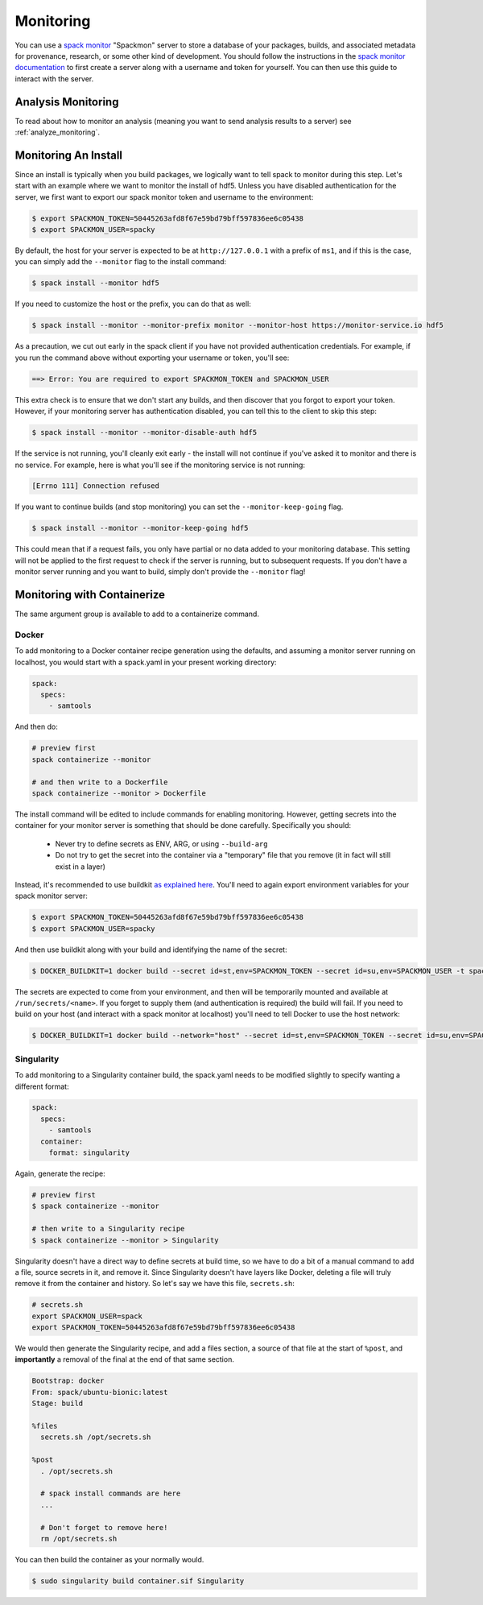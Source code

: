 .. Copyright 2013-2021 Lawrence Livermore National Security, LLC and other
   Spack Project Developers. See the top-level COPYRIGHT file for details.

   SPDX-License-Identifier: (Apache-2.0 OR MIT)

.. _monitoring:

==========
Monitoring
==========

You can use a `spack monitor <https://github.com/spack/spack-monitor>`_ "Spackmon"
server to store a database of your packages, builds, and associated metadata 
for provenance, research, or some other kind of development. You should
follow the instructions in the `spack monitor documentation <https://spack-monitor.readthedocs.org>`_
to first create a server along with a username and token for yourself.
You can then use this guide to interact with the server.

-------------------
Analysis Monitoring
-------------------

To read about how to monitor an analysis (meaning you want to send analysis results
to a server) see :ref:`analyze_monitoring`.

---------------------
Monitoring An Install
---------------------

Since an install is typically when you build packages, we logically want
to tell spack to monitor during this step. Let's start with an example
where we want to monitor the install of hdf5. Unless you have disabled authentication
for the server, we first want to export our spack monitor token and username to the environment:

.. code-block:: console
 
    $ export SPACKMON_TOKEN=50445263afd8f67e59bd79bff597836ee6c05438
    $ export SPACKMON_USER=spacky


By default, the host for your server is expected to be at ``http://127.0.0.1``
with a prefix of ``ms1``, and if this is the case, you can simply add the
``--monitor`` flag to the install command:

.. code-block:: console

    $ spack install --monitor hdf5


If you need to customize the host or the prefix, you can do that as well:

.. code-block:: console

    $ spack install --monitor --monitor-prefix monitor --monitor-host https://monitor-service.io hdf5


As a precaution, we cut out early in the spack client if you have not provided
authentication credentials. For example, if you run the command above without
exporting your username or token, you'll see:

.. code-block:: console

    ==> Error: You are required to export SPACKMON_TOKEN and SPACKMON_USER

This extra check is to ensure that we don't start any builds,
and then discover that you forgot to export your token. However, if 
your monitoring server has authentication disabled, you can tell this to
the client to skip this step:

.. code-block:: console

    $ spack install --monitor --monitor-disable-auth hdf5

If the service is not running, you'll cleanly exit early - the install will
not continue if you've asked it to monitor and there is no service.
For example, here is what you'll see if the monitoring service is not running:

.. code-block:: console

    [Errno 111] Connection refused


If you want to continue builds (and stop monitoring) you can set the ``--monitor-keep-going``
flag. 

.. code-block:: console

    $ spack install --monitor --monitor-keep-going hdf5

This could mean that if a request fails, you only have partial or no data
added to your monitoring database. This setting will not be applied to the
first request to check if the server is running, but to subsequent requests.
If you don't have a monitor server running and you want to build, simply
don't provide the ``--monitor`` flag!


----------------------------
Monitoring with Containerize
----------------------------

The same argument group is available to add to a containerize command. 

^^^^^^
Docker
^^^^^^

To add monitoring to a Docker container recipe generation using the defaults,
and assuming a monitor server running on localhost, you would
start with a spack.yaml in your present working directory:

.. code-block:: yaml

   spack:
     specs:
       - samtools

And then do:

.. code-block:: console

    # preview first
    spack containerize --monitor
    
    # and then write to a Dockerfile
    spack containerize --monitor > Dockerfile
    
    
The install command will be edited to include commands for enabling monitoring.
However, getting secrets into the container for your monitor server is something
that should be done carefully. Specifically you should:

 - Never try to define secrets as ENV, ARG, or using ``--build-arg``
 - Do not try to get the secret into the container via a "temporary" file that you remove (it in fact will still exist in a layer)

Instead, it's recommended to use buildkit `as explained here <https://pythonspeed.com/articles/docker-build-secrets/>`_.
You'll need to again export environment variables for your spack monitor server:

.. code-block:: console

    $ export SPACKMON_TOKEN=50445263afd8f67e59bd79bff597836ee6c05438
    $ export SPACKMON_USER=spacky

And then use buildkit along with your build and identifying the name of the secret:

.. code-block:: console

    $ DOCKER_BUILDKIT=1 docker build --secret id=st,env=SPACKMON_TOKEN --secret id=su,env=SPACKMON_USER -t spack/container . 
    
The secrets are expected to come from your environment, and then will be temporarily mounted and available
at ``/run/secrets/<name>``. If you forget to supply them (and authentication is required) the build
will fail. If you need to build on your host (and interact with a spack monitor at localhost) you'll
need to tell Docker to use the host network:

.. code-block:: console

    $ DOCKER_BUILDKIT=1 docker build --network="host" --secret id=st,env=SPACKMON_TOKEN --secret id=su,env=SPACKMON_USER -t spack/container . 
    

^^^^^^^^^^^
Singularity
^^^^^^^^^^^

To add monitoring to a Singularity container build, the spack.yaml needs to
be modified slightly to specify wanting a different format:


.. code-block:: yaml

   spack:
     specs:
       - samtools
     container:
       format: singularity
       
       
Again, generate the recipe:


.. code-block:: console

    # preview first
    $ spack containerize --monitor
    
    # then write to a Singularity recipe
    $ spack containerize --monitor > Singularity


Singularity doesn't have a direct way to define secrets at build time, so we have
to do a bit of a manual command to add a file, source secrets in it, and remove it.
Since Singularity doesn't have layers like Docker, deleting a file will truly
remove it from the container and history. So let's say we have this file,
``secrets.sh``:

.. code-block:: console

    # secrets.sh
    export SPACKMON_USER=spack
    export SPACKMON_TOKEN=50445263afd8f67e59bd79bff597836ee6c05438


We would then generate the Singularity recipe, and add a files section,
a source of that file at the start of ``%post``, and **importantly**
a removal of the final at the end of that same section.

.. code-block::

    Bootstrap: docker
    From: spack/ubuntu-bionic:latest
    Stage: build

    %files
      secrets.sh /opt/secrets.sh 

    %post
      . /opt/secrets.sh

      # spack install commands are here
      ...
      
      # Don't forget to remove here!
      rm /opt/secrets.sh


You can then build the container as your normally would.

.. code-block:: console

    $ sudo singularity build container.sif Singularity 


